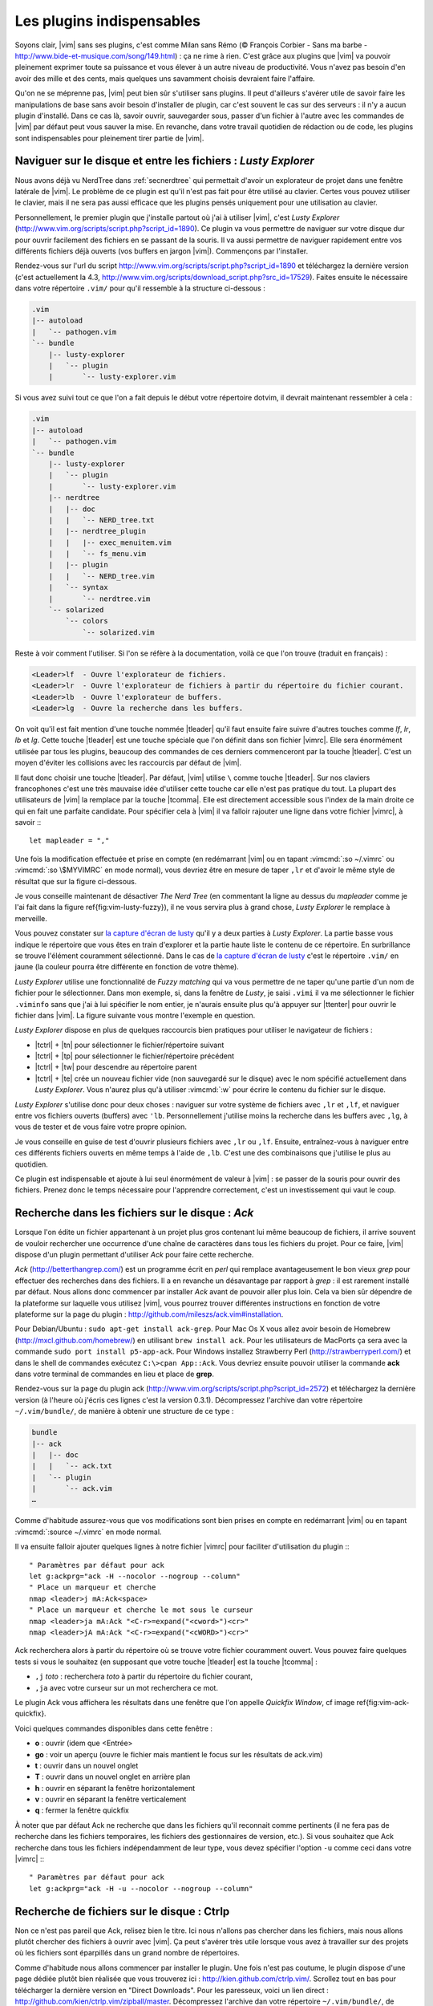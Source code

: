 .. _plugins:

**************************
Les plugins indispensables
**************************

Soyons clair, |vim| sans ses plugins, c'est comme Milan sans Rémo (© François Corbier - Sans ma barbe - http://www.bide-et-musique.com/song/149.html) : ça ne rime à rien. C'est grâce aux plugins que |vim| va pouvoir pleinement exprimer toute sa puissance et vous élever à un autre niveau de productivité. Vous n'avez pas besoin d'en avoir des mille et des cents, mais quelques uns savamment choisis devraient faire l'affaire.

Qu'on ne se méprenne pas, |vim| peut bien sûr s'utiliser sans plugins. Il peut d'ailleurs s'avérer utile de savoir faire les manipulations de base sans avoir besoin d'installer de plugin, car c'est souvent le cas sur des serveurs : il n'y a aucun plugin d'installé. Dans ce cas là, savoir ouvrir, sauvegarder sous, passer d'un fichier à l'autre avec les commandes de |vim| par défaut peut vous sauver la mise. En revanche, dans votre travail quotidien de rédaction ou de code, les plugins sont indispensables pour pleinement tirer partie de |vim|.

.. _seclusty:

Naviguer sur le disque et entre les fichiers : *Lusty Explorer*
===============================================================

Nous avons déjà vu NerdTree dans :ref:`secnerdtree` qui permettait d'avoir un explorateur de projet dans une fenêtre latérale de |vim|. Le problème de ce plugin est qu'il n'est pas fait pour être utilisé au clavier. Certes vous pouvez utiliser le clavier, mais il ne sera pas aussi efficace que les plugins pensés uniquement pour une utilisation au clavier.

Personnellement, le premier plugin que j'installe partout où j'ai à utiliser |vim|, c'est *Lusty Explorer* (http://www.vim.org/scripts/script.php?script_id=1890). Ce plugin va vous permettre de naviguer sur votre disque dur pour ouvrir facilement des fichiers en se passant de la souris. Il va aussi permettre de naviguer rapidement entre vos différents fichiers déjà ouverts (vos buffers en jargon |vim|). Commençons par l'installer.

Rendez-vous sur l'url du script http://www.vim.org/scripts/script.php?script_id=1890 et téléchargez la dernière version (c'est actuellement la 4.3, http://www.vim.org/scripts/download_script.php?src_id=17529). Faites ensuite le nécessaire dans votre répertoire ``.vim/`` pour qu'il ressemble à la structure ci-dessous :

.. code-block:: html

    .vim
    |-- autoload
    |   `-- pathogen.vim
    `-- bundle
        |-- lusty-explorer
        |   `-- plugin
        |       `-- lusty-explorer.vim

Si vous avez suivi tout ce que l'on a fait depuis le début votre répertoire \dotvim, il devrait maintenant ressembler à cela :

.. code-block:: html

    .vim
    |-- autoload
    |   `-- pathogen.vim
    `-- bundle
        |-- lusty-explorer
        |   `-- plugin
        |       `-- lusty-explorer.vim
        |-- nerdtree
        |   |-- doc
        |   |   `-- NERD_tree.txt
        |   |-- nerdtree_plugin
        |   |   |-- exec_menuitem.vim
        |   |   `-- fs_menu.vim
        |   |-- plugin
        |   |   `-- NERD_tree.vim
        |   `-- syntax
        |       `-- nerdtree.vim
        `-- solarized
            `-- colors
                `-- solarized.vim

Reste à voir comment l'utiliser. Si l'on se réfère à la documentation, voilà ce que l'on trouve (traduit en français) :

.. code-block:: html

    <Leader>lf  - Ouvre l'explorateur de fichiers.
    <Leader>lr  - Ouvre l'explorateur de fichiers à partir du répertoire du fichier courant.
    <Leader>lb  - Ouvre l'explorateur de buffers.
    <Leader>lg  - Ouvre la recherche dans les buffers.

On voit qu'il est fait mention d'une touche nommée |tleader| qu'il faut ensuite faire suivre d'autres touches comme *lf*, *lr*, *lb* et *lg*. Cette touche |tleader| est une touche spéciale que l'on définit dans son fichier |vimrc|. Elle sera énormément utilisée par tous les plugins, beaucoup des commandes de ces derniers commenceront par la touche |tleader|. C'est un moyen d'éviter les collisions avec les raccourcis par défaut de |vim|.

Il faut donc choisir une touche |tleader|. Par défaut, |vim| utilise ``\`` comme touche |tleader|. Sur nos claviers francophones c'est une très mauvaise idée d'utiliser cette touche car elle n'est pas pratique du tout. La plupart des utilisateurs de |vim| la remplace par la touche |tcomma|. Elle est directement accessible sous l'index de la main droite ce qui en fait une parfaite candidate. Pour spécifier cela à |vim| il va falloir rajouter une ligne dans votre fichier |vimrc|, à savoir :::

    let mapleader = ","

Une fois la modification effectuée et prise en compte (en redémarrant |vim| ou en tapant :vimcmd:`:so ~/.vimrc` ou :vimcmd:`:so \$MYVIMRC` en mode normal), vous devriez être en mesure de taper ``,lr`` et d'avoir le même style de résultat que sur la figure ci-dessous.

.. _la capture d'écran de lusty: lusty_

.. _lusty:

.. image:: ../book-tex/graphics/vim-lusty.png

Je vous conseille maintenant de désactiver *The Nerd Tree* (en commentant la ligne au dessus du *mapleader* comme je l'ai fait dans la figure \ref{fig:vim-lusty-fuzzy}), il ne vous servira plus à grand chose, *Lusty Explorer* le remplace à merveille.

Vous pouvez constater sur `la capture d'écran de lusty`_ qu'il y a deux parties à *Lusty Explorer*. La partie basse vous indique le répertoire que vous êtes en train d'explorer et la partie haute liste le contenu de ce répertoire. En surbrillance se trouve l'élément couramment sélectionné. Dans le cas de `la capture d'écran de lusty`_ c'est le répertoire ``.vim/`` en jaune  (la couleur pourra être différente en fonction de votre thème).

*Lusty Explorer* utilise une fonctionnalité de *Fuzzy matching* qui va vous permettre de ne taper qu'une partie d'un nom de fichier pour le sélectionner. Dans mon exemple, si, dans la fenêtre de *Lusty*, je saisi ``.vimi`` il va me sélectionner le fichier ``.viminfo`` sans que j'ai à lui spécifier le nom entier, je n'aurais ensuite plus qu'à appuyer sur |ttenter| pour ouvrir le fichier dans |vim|. La figure suivante vous montre l'exemple en question.

.. _fuzzy:

.. image:: ../book-tex/graphics/vim-lusty-fuzzy.png


*Lusty Explorer* dispose en plus de quelques raccourcis bien pratiques pour utiliser le navigateur de fichiers :

* |tctrl| + |tn| pour sélectionner le fichier/répertoire suivant
* |tctrl| + |tp| pour sélectionner le fichier/répertoire précédent
* |tctrl| + |tw| pour descendre au répertoire parent
* |tctrl| + |te| crée un nouveau fichier vide (non sauvegardé sur le disque) avec le nom spécifié actuellement dans *Lusty Explorer*. Vous n'aurez plus qu'à utiliser :vimcmd:`:w` pour écrire le contenu du fichier sur le disque.

*Lusty Explorer* s'utilise donc pour deux choses : naviguer sur votre système de fichiers avec ``,lr`` et ``,lf``, et naviguer entre vos fichiers ouverts (buffers) avec ``'lb``. Personnellement j'utilise moins la recherche dans les buffers avec ``,lg``, à vous de tester et de vous faire votre propre opinion.

Je vous conseille en guise de test d'ouvrir plusieurs fichiers avec ``,lr`` ou ``,lf``. Ensuite, entraînez-vous à naviguer entre ces différents fichiers ouverts en même temps à l'aide de ``,lb``. C'est une des combinaisons que j'utilise le plus au quotidien.

Ce plugin est indispensable et ajoute à lui seul énormément de valeur à |vim| : se passer de la souris pour ouvrir des fichiers. Prenez donc le temps nécessaire pour l'apprendre correctement, c'est un investissement qui vaut le coup.

Recherche dans les fichiers sur le disque : *Ack*
=================================================

Lorsque l'on édite un fichier appartenant à un projet plus gros contenant lui même beaucoup de fichiers, il arrive souvent de vouloir rechercher une occurrence d'une chaîne de caractères dans tous les fichiers du projet. Pour ce faire, |vim| dispose d'un plugin permettant d'utiliser *Ack* pour faire cette recherche.

*Ack* (http://betterthangrep.com/) est un programme écrit en *perl* qui remplace avantageusement le bon vieux *grep* pour effectuer des recherches dans des fichiers. Il a en revanche un désavantage par rapport à *grep* : il est rarement installé par défaut. Nous allons donc commencer par installer *Ack* avant de pouvoir aller plus loin. Cela va bien sûr dépendre de la plateforme sur laquelle vous utilisez |vim|, vous pourrez trouver différentes instructions en fonction de votre plateforme sur la page du plugin : http://github.com/mileszs/ack.vim#installation.

Pour Debian/Ubuntu : ``sudo apt-get install ack-grep``. Pour Mac Os X vous allez avoir besoin de Homebrew (http://mxcl.github.com/homebrew/) en utilisant ``brew install ack``. Pour les utilisateurs de MacPorts ça sera avec la commande ``sudo port install p5-app-ack``. Pour Windows installez Strawberry Perl (http://strawberryperl.com/) et dans le shell de commandes exécutez ``C:\>cpan App::Ack``. Vous devriez ensuite pouvoir utiliser la commande **ack** dans votre terminal de commandes en lieu et place de **grep**.

Rendez-vous sur la page du plugin ack (http://www.vim.org/scripts/script.php?script_id=2572) et téléchargez la dernière version (à l'heure où j'écris ces lignes c'est la version 0.3.1). Décompressez l'archive dan votre répertoire ``~/.vim/bundle/``, de manière à obtenir une structure de ce type :

.. code-block:: html

    bundle
    |-- ack
    |   |-- doc
    |   |   `-- ack.txt
    |   `-- plugin
    |       `-- ack.vim
    …

Comme d'habitude assurez-vous que vos modifications sont bien prises en compte en redémarrant |vim| ou en tapant :vimcmd:`:source ~/.vimrc` en mode normal.

Il va ensuite falloir ajouter quelques lignes à notre fichier |vimrc| pour faciliter d'utilisation du plugin :::

        " Paramètres par défaut pour ack
        let g:ackprg="ack -H --nocolor --nogroup --column"
        " Place un marqueur et cherche
        nmap <leader>j mA:Ack<space>
        " Place un marqueur et cherche le mot sous le curseur
        nmap <leader>ja mA:Ack "<C-r>=expand("<cword>")<cr>"
        nmap <leader>jA mA:Ack "<C-r>=expand("<cWORD>")<cr>"

Ack recherchera alors à partir du répertoire où se trouve votre fichier couramment ouvert. Vous pouvez faire quelques tests si vous le souhaitez (en supposant que votre touche |tleader| est la touche |tcomma| :

* ``,j`` *toto* : recherchera *toto* à partir du répertoire du fichier courant,
* ``,ja`` avec votre curseur sur un mot recherchera ce mot.


Le plugin Ack vous affichera les résultats dans une fenêtre que l'on appelle *Quickfix Window*, cf image \ref{fig:vim-ack-quickfix}.

.. image:: ../book-tex/graphics/vim-ack-quickfix.png

Voici quelques commandes disponibles dans cette fenêtre :

* **o** : ouvrir (idem que <Entrée>
* **go** : voir un aperçu (ouvre le fichier mais mantient le focus sur les résultats de ack.vim)
* **t** : ouvrir dans un nouvel onglet
* **T** : ouvrir dans un nouvel onglet en arrière plan
* **h** : ouvrir en séparant la fenêtre horizontalement
* **v** : ouvrir en séparant la fenêtre verticalement
* **q** : fermer la fenêtre quickfix

À noter que par défaut Ack ne recherche que dans les fichiers qu'il reconnait comme pertinents (il ne fera pas de recherche dans les fichiers temporaires, les fichiers des gestionnaires de version, etc.). Si vous souhaitez que Ack recherche dans tous les fichiers indépendamment de leur type, vous devez spécifier l'option ``-u`` comme ceci dans votre |vimrc| :::


    " Paramètres par défaut pour ack
    let g:ackprg="ack -H -u --nocolor --nogroup --column"


Recherche de fichiers sur le disque : Ctrlp
===========================================

Non ce n'est pas pareil que Ack, relisez bien le titre. Ici nous n'allons pas chercher dans les fichiers, mais nous allons plutôt chercher des fichiers à ouvrir avec |vim|. Ça peut s'avérer très utile lorsque vous avez à travailler sur des projets où les fichiers sont éparpillés dans un grand nombre de répertoires.

Comme d'habitude nous allons commencer par installer le plugin. Une fois n'est pas coutume, le plugin dispose d'une page dédiée plutôt bien réalisée que vous trouverez ici : http://kien.github.com/ctrlp.vim/. Scrollez tout en bas pour télécharger la dernière version en "Direct Downloads". Pour les paresseux, voici un lien direct : http://github.com/kien/ctrlp.vim/zipball/master. Décompressez l'archive dan votre répertoire ``~/.vim/bundle/``, de manière à obtenir une structure de ce type :

.. code-block:: html

    bundle
    |
    …
    |-- ctrlp
    |   |-- autoload
    |   |   |-- ctrlp
    |   |   |   |-- bookmarkdir.vim
    |   |   |   |-- buffertag.vim
    |   |   |   |-- changes.vim
    |   |   |   |-- dir.vim
    |   |   |   |-- line.vim
    |   |   |   |-- mixed.vim
    |   |   |   |-- mrufiles.vim
    |   |   |   |-- quickfix.vim
    |   |   |   |-- rtscript.vim
    |   |   |   |-- tag.vim
    |   |   |   |-- undo.vim
    |   |   |   `-- utils.vim
    |   |   `-- ctrlp.vim
    |   |-- doc
    |   |   `-- ctrlp.txt
    |   |-- plugin
    |   |   `-- ctrlp.vim
    |   `-- readme.md
    …

Comme d'habitude assurez-vous que vos modifications sont bien prises en compte en redémarrant |vim| ou en tapant :vimcmd:`:source ~/.vimrc` en mode normal.

Nous n'avons plus qu'à ajouter un raccourci dans notre |vimrc| pour invoquer CtrlP comme le montre le listing ci-dessous. Dans mon cas j'ai choisi ``,c``, mais vous pouvez choisir ce que vous voulez.::

    let g:ctrlp_map = '<leader>c'

Voici CtrlP en action. 

.. image:: ../book-tex/graphics/vim-ctrlp.png

Il vous suffit de l'invoquer avec ``,c`` et de taper le début du fichier que vous recherchez. Quand le fichier voulu sera sélectionné en premier, il ne vous restera plus qu'à appuyer sur |ttenter| pour l'ouvrir.


À noter que CtrlP peut aussi être utilisé pour naviguer entre les fichiers ouverts (comme Lusty). Mais à l'usage, je le trouve moins pratique que Lusty. Vous pouvez aussi vous en servir pour naviguer automatiquement dans votre code en "suivant" vos fonctions grâce aux tags (comme on peut le faire dans Eclipse). C'est un trop vaste sujet pour être traité dans ce guide, mais si ça vous intéresse vous pouvez déjà consulter cet article de blog sur le sujet : http://andrew-stewart.ca/2012/10/31/vim-ctags (en anglais).

Les plugins avancés
===================

J'aurais pu faire un livre entier qui recense les plugins |vim|, mais je pense que l'intérêt aurait été assez limité. Je ne vais donc pas vous décrire plus en détails d'autres plugins. En revanche je vous donne ci-dessous une liste de plugins qui pourraient vous intéresser. Cette liste est issue d'un sondage que j'avais effectué sur Twitter demandant à mes followers quels étaient les plugins |vim| indispensables selon eux. La voici :



* **neocomplcache**. C'est un plugin de complétion automatique. Il peut compléter les noms de fichiers, les attributs du langage que vous utilisez, les snippets et encore bien d'autres choses. Le repo Github : https://github.com/Shougo/neocomplcache.
* **surround**. Ce plugin permet de gérer (changer, ajouter, supprimer) tout ce qui « entoure » : les parenthèses, les crochets, les guillemets … Par exemple vous pourrez en une combinaison de touches changer "Hello world!" en 'Hello world!' ou <q>Hello world!</q>. Le repo Github : https://github.com/tpope/vim-surround.
* **fugitive**. Si vous travaillez sur du code source vous utilisez forcément un gestionnaire de version de code source. Si ce n'est pas le cas vous pouvez aller vous cacher. Sinon si vous utilisez Git, Le plugin fugitive est pour vous. Il permet de gérer git directement dans |vim|. Le repo Github :  https://github.com/tpope/vim-fugitive
* **syntastic**. Syntastic vérifie pour vous la syntaxe de votre code source. Il va, comme peut le faire Eclipse par exemple, vous afficher vos erreurs de syntaxe directement dans |vim|. Peut vous faire gagner en temps certain si vous éditez souvent du code. Le repo Github est par ici : https://github.com/scrooloose/syntastic
* **ctags + ctrlp**. Ctags est un petit programme externe qui va parcourir votre code source et qui va ensuite vous permettre de « suivre » vos fonctions dans votre code source. Très pratique pour naviguer dans votre code source. Utilisé conjointement avec **ctrlp** décrit plus haut, il s'avère vite indispensable. Tout est expliqué ici : http://andrew-stewart.ca/2012/10/31/vim-ctags.

